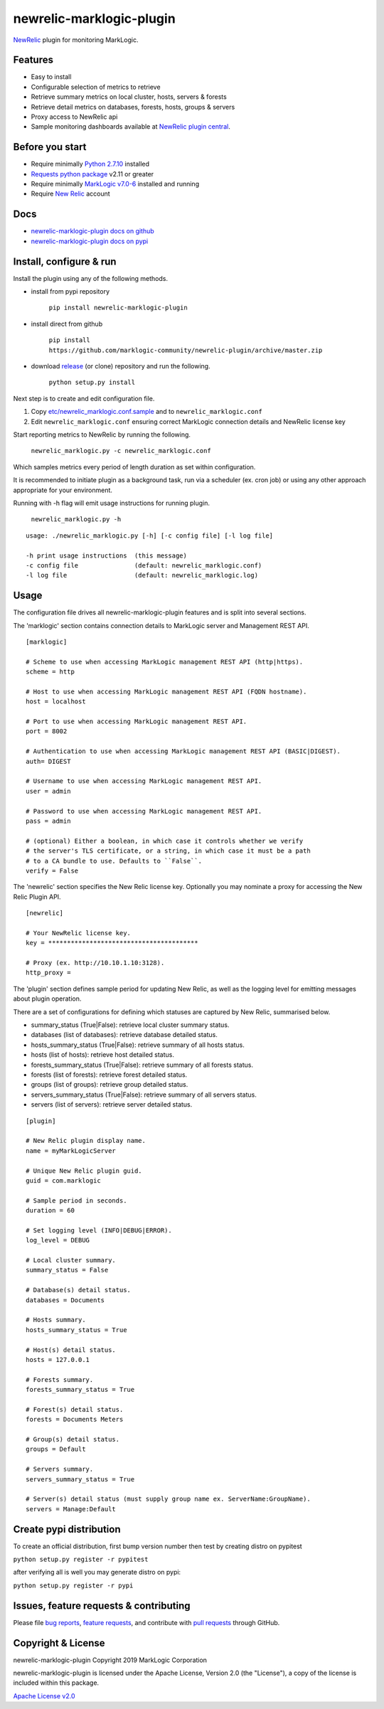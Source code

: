 newrelic-marklogic-plugin
=========================

`NewRelic <http://www.newrelic.com>`__ plugin for monitoring MarkLogic.

Features
--------

-  Easy to install
-  Configurable selection of metrics to retrieve
-  Retrieve summary metrics on local cluster, hosts, servers & forests
-  Retrieve detail metrics on databases, forests, hosts, groups & servers
-  Proxy access to NewRelic api
-  Sample monitoring dashboards available at `NewRelic plugin central <https://newrelic.com/plugins>`__.

Before you start
----------------

- Require minimally `Python 2.7.10  <https://www.python.org/>`__ installed
- `Requests python package <https://pypi.python.org/pypi/requests>`__ v2.11 or greater
- Require minimally `MarkLogic v7.0-6 <http://developer.marklogic.com/products>`__ installed and running
- Require `New Relic <http://www.newrelic.com/>`__ account

Docs
----

- `newrelic-marklogic-plugin docs on github <https://github.com/marklogic-community/newrelic-plugin>`__

- `newrelic-marklogic-plugin docs on pypi <https://pypi.python.org/pypi/newrelic-marklogic-plugin>`__


Install, configure & run
------------------------

Install the plugin using any of the following methods.

- install from pypi repository

    ``pip install newrelic-marklogic-plugin``

- install direct from github

    ``pip install https://github.com/marklogic-community/newrelic-plugin/archive/master.zip``

- download `release <https://github.com/marklogic-community/newrelic-plugin/releases>`__  (or clone) repository and run the following.

    ``python setup.py install``


Next step is to create and edit configuration file.

1) Copy
   `etc/newrelic\_marklogic.conf.sample <https://github.com/marklogic-community/newrelic-plugin/blob/master/etc/newrelic_marklogic.conf.sample>`__
   and to ``newrelic_marklogic.conf``

2) Edit ``newrelic_marklogic.conf`` ensuring correct MarkLogic
   connection details and NewRelic license key

Start reporting metrics to NewRelic by running the following.

    ``newrelic_marklogic.py -c newrelic_marklogic.conf``

Which samples metrics every period of length duration as set within configuration.

It is recommended to initiate plugin as a background task, run via a scheduler (ex. cron job) or using any other
approach appropriate for your environment.

Running with -h flag will emit usage instructions for running plugin.

    ``newrelic_marklogic.py -h``

::

    usage: ./newrelic_marklogic.py [-h] [-c config file] [-l log file]

    -h print usage instructions  (this message)
    -c config file               (default: newrelic_marklogic.conf)
    -l log file                  (default: newrelic_marklogic.log)

Usage
-----

The configuration file drives all newrelic-marklogic-plugin features and is split into several sections.

The 'marklogic' section contains connection details to MarkLogic server and Management REST API.

::

    [marklogic]

    # Scheme to use when accessing MarkLogic management REST API (http|https).
    scheme = http

    # Host to use when accessing MarkLogic management REST API (FQDN hostname).
    host = localhost

    # Port to use when accessing MarkLogic management REST API.
    port = 8002

    # Authentication to use when accessing MarkLogic management REST API (BASIC|DIGEST).
    auth= DIGEST

    # Username to use when accessing MarkLogic management REST API.
    user = admin

    # Password to use when accessing MarkLogic management REST API.
    pass = admin

    # (optional) Either a boolean, in which case it controls whether we verify
    # the server's TLS certificate, or a string, in which case it must be a path
    # to a CA bundle to use. Defaults to ``False``.
    verify = False

The 'newrelic' section specifies the New Relic license key. Optionally you may nominate a proxy for accessing the New Relic Plugin API.

::

    [newrelic]

    # Your NewRelic license key.
    key = ****************************************

    # Proxy (ex. http://10.10.1.10:3128).
    http_proxy =

The 'plugin' section defines sample period for updating New Relic, as well as the logging level for emitting messages about plugin operation.

There are a set of configurations for defining which statuses are captured by New Relic, summarised below.

- summary_status (True|False): retrieve local cluster summary status.
- databases (list of databases): retrieve database detailed status.
- hosts_summary_status (True|False):  retrieve summary of all hosts status.
- hosts (list of hosts): retrieve host detailed status.
- forests_summary_status (True|False): retrieve summary of all forests status.
- forests (list of forests): retrieve forest detailed status.
- groups (list of groups): retrieve group detailed status.
- servers_summary_status (True|False): retrieve summary of all servers status.
- servers (list of servers): retrieve server detailed status.

::

    [plugin]

    # New Relic plugin display name.
    name = myMarkLogicServer

    # Unique New Relic plugin guid.
    guid = com.marklogic

    # Sample period in seconds.
    duration = 60

    # Set logging level (INFO|DEBUG|ERROR).
    log_level = DEBUG

    # Local cluster summary.
    summary_status = False

    # Database(s) detail status.
    databases = Documents

    # Hosts summary.
    hosts_summary_status = True

    # Host(s) detail status.
    hosts = 127.0.0.1

    # Forests summary.
    forests_summary_status = True

    # Forest(s) detail status.
    forests = Documents Meters

    # Group(s) detail status.
    groups = Default

    # Servers summary.
    servers_summary_status = True

    # Server(s) detail status (must supply group name ex. ServerName:GroupName).
    servers = Manage:Default

Create pypi distribution
---------------------------------------

To create an official distribution, first bump version number then test by
creating distro on pypitest

``python setup.py register -r pypitest``

after verifying all is well you may generate distro on pypi:

``python setup.py register -r pypi``


Issues, feature requests & contributing
---------------------------------------

Please file `bug reports <https://github.com/marklogic-community/newrelic-plugin/issues>`__, `feature
requests <https://github.com/marklogic-community/newrelic-plugin/issues>`__, and contribute with `pull
requests <https://github.com/marklogic-community/newrelic-plugin/pulls>`__ through GitHub.

Copyright & License
-------------------

newrelic-marklogic-plugin Copyright 2019 MarkLogic Corporation

newrelic-marklogic-plugin is licensed under the Apache License, Version 2.0 (the "License"),
a copy of the license is included within this package.

`Apache License v2.0 <https://github.com/marklogic-community/newrelic-plugin/blob/master/LICENSE>`__

